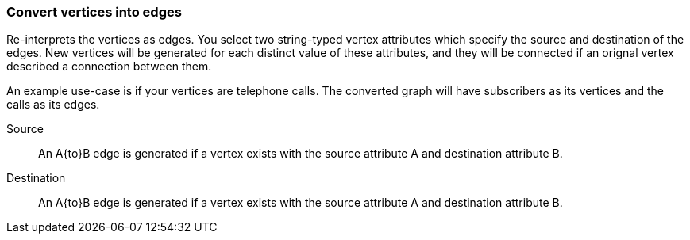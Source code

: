 ### Convert vertices into edges

Re-interprets the vertices as edges. You select two string-typed vertex attributes
which specify the source and destination of the edges. New vertices will be generated for each
distinct value of these attributes, and they will be connected if an orignal vertex described
a connection between them.

An example use-case is if your vertices are telephone calls. The converted graph will have
subscribers as its vertices and the calls as its edges.

====
[[src]] Source::
An A{to}B edge is generated if a vertex exists with the source attribute A and
destination attribute B.

[[dst]] Destination::
An A{to}B edge is generated if a vertex exists with the source attribute A and
destination attribute B.
====
